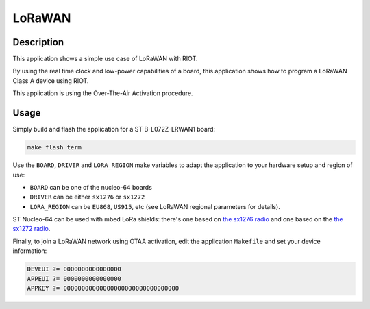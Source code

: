 LoRaWAN
#######

Description
-----------

This application shows a simple use case of LoRaWAN with RIOT.

By using the real time clock and low-power capabilities of a board, this
application shows how to program a LoRaWAN Class A device using RIOT.

This application is using the Over-The-Air Activation procedure.

Usage
-----

Simply build and flash the application for a ST B-L072Z-LRWAN1 board:

.. code-block::

   make flash term


Use the ``BOARD``\ , ``DRIVER`` and ``LORA_REGION`` make variables to adapt the application
to your hardware setup and region of use:


* ``BOARD`` can be one of the nucleo-64 boards
* ``DRIVER`` can be either ``sx1276`` or ``sx1272``
* ``LORA_REGION`` can be ``EU868``\ , ``US915``\ , etc (see LoRaWAN regional parameters for
  details).

ST Nucleo-64 can be used with mbed LoRa shields: there's one based on
`the sx1276 radio <https://os.mbed.com/components/SX1276MB1xAS/>`_ and one based
on the `the sx1272 radio <https://os.mbed.com/components/SX1272MB2xAS/>`_.

Finally, to join a LoRaWAN network using OTAA activation, edit the application
``Makefile`` and set your device information:

.. code-block::

   DEVEUI ?= 0000000000000000
   APPEUI ?= 0000000000000000
   APPKEY ?= 00000000000000000000000000000000
